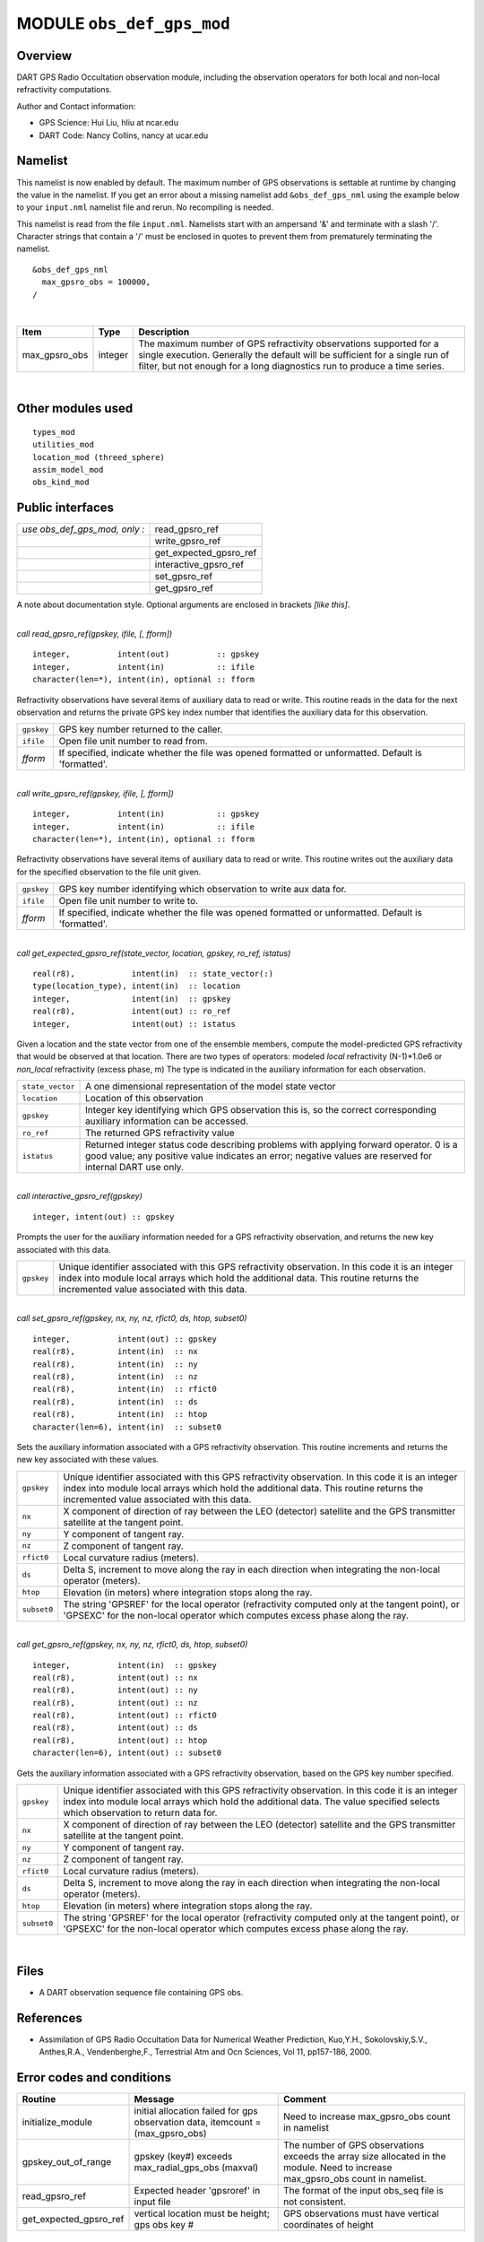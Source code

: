 MODULE ``obs_def_gps_mod``
==========================

Overview
--------

DART GPS Radio Occultation observation module, including the observation operators for both local and non-local
refractivity computations.

Author and Contact information:

-  GPS Science: Hui Liu, hliu at ncar.edu
-  DART Code: Nancy Collins, nancy at ucar.edu

Namelist
--------

This namelist is now enabled by default. The maximum number of GPS observations is settable at runtime by changing the
value in the namelist. If you get an error about a missing namelist add ``&obs_def_gps_nml`` using the example below to
your ``input.nml`` namelist file and rerun. No recompiling is needed.

This namelist is read from the file ``input.nml``. Namelists start with an ampersand '&' and terminate with a slash '/'.
Character strings that contain a '/' must be enclosed in quotes to prevent them from prematurely terminating the
namelist.

::

   &obs_def_gps_nml
     max_gpsro_obs = 100000,
   / 

| 

.. container::

   +---------------+---------+------------------------------------------------------------------------------------------+
   | Item          | Type    | Description                                                                              |
   +===============+=========+==========================================================================================+
   | max_gpsro_obs | integer | The maximum number of GPS refractivity observations supported for a single execution.    |
   |               |         | Generally the default will be sufficient for a single run of filter, but not enough for  |
   |               |         | a long diagnostics run to produce a time series.                                         |
   +---------------+---------+------------------------------------------------------------------------------------------+

| 

Other modules used
------------------

::

   types_mod
   utilities_mod
   location_mod (threed_sphere)
   assim_model_mod
   obs_kind_mod

Public interfaces
-----------------

============================= ======================
*use obs_def_gps_mod, only :* read_gpsro_ref
\                             write_gpsro_ref
\                             get_expected_gpsro_ref
\                             interactive_gpsro_ref
\                             set_gpsro_ref
\                             get_gpsro_ref
============================= ======================

A note about documentation style. Optional arguments are enclosed in brackets *[like this]*.

| 

.. container:: routine

   *call read_gpsro_ref(gpskey, ifile, [, fform])*
   ::

      integer,          intent(out)          :: gpskey
      integer,          intent(in)           :: ifile
      character(len=*), intent(in), optional :: fform

.. container:: indent1

   Refractivity observations have several items of auxiliary data to read or write. This routine reads in the data for
   the next observation and returns the private GPS key index number that identifies the auxiliary data for this
   observation.

   ========== ====================================================================================================
   ``gpskey`` GPS key number returned to the caller.
   ``ifile``  Open file unit number to read from.
   *fform*    If specified, indicate whether the file was opened formatted or unformatted. Default is 'formatted'.
   ========== ====================================================================================================

| 

.. container:: routine

   *call write_gpsro_ref(gpskey, ifile, [, fform])*
   ::

      integer,          intent(in)           :: gpskey
      integer,          intent(in)           :: ifile
      character(len=*), intent(in), optional :: fform

.. container:: indent1

   Refractivity observations have several items of auxiliary data to read or write. This routine writes out the
   auxiliary data for the specified observation to the file unit given.

   ========== ====================================================================================================
   ``gpskey`` GPS key number identifying which observation to write aux data for.
   ``ifile``  Open file unit number to write to.
   *fform*    If specified, indicate whether the file was opened formatted or unformatted. Default is 'formatted'.
   ========== ====================================================================================================

| 

.. container:: routine

   *call get_expected_gpsro_ref(state_vector, location, gpskey, ro_ref, istatus)*
   ::

      real(r8),            intent(in)  :: state_vector(:)
      type(location_type), intent(in)  :: location
      integer,             intent(in)  :: gpskey
      real(r8),            intent(out) :: ro_ref
      integer,             intent(out) :: istatus

.. container:: indent1

   | Given a location and the state vector from one of the ensemble members, compute the model-predicted GPS
     refractivity that would be observed at that location. There are two types of operators: modeled *local*
     refractivity (N-1)*1.0e6 or *non_local* refractivity (excess phase, m) The type is indicated in the auxiliary
     information for each observation.

   +------------------+--------------------------------------------------------------------------------------------------+
   | ``state_vector`` | A one dimensional representation of the model state vector                                       |
   +------------------+--------------------------------------------------------------------------------------------------+
   | ``location``     | Location of this observation                                                                     |
   +------------------+--------------------------------------------------------------------------------------------------+
   | ``gpskey``       | Integer key identifying which GPS observation this is, so the correct corresponding auxiliary    |
   |                  | information can be accessed.                                                                     |
   +------------------+--------------------------------------------------------------------------------------------------+
   | ``ro_ref``       | The returned GPS refractivity value                                                              |
   +------------------+--------------------------------------------------------------------------------------------------+
   | ``istatus``      | Returned integer status code describing problems with applying forward operator. 0 is a good     |
   |                  | value; any positive value indicates an error; negative values are reserved for internal DART use |
   |                  | only.                                                                                            |
   +------------------+--------------------------------------------------------------------------------------------------+

| 

.. container:: routine

   *call interactive_gpsro_ref(gpskey)*
   ::

      integer, intent(out) :: gpskey

.. container:: indent1

   Prompts the user for the auxiliary information needed for a GPS refractivity observation, and returns the new key
   associated with this data.

   +------------+--------------------------------------------------------------------------------------------------------+
   | ``gpskey`` | Unique identifier associated with this GPS refractivity observation. In this code it is an integer     |
   |            | index into module local arrays which hold the additional data. This routine returns the incremented    |
   |            | value associated with this data.                                                                       |
   +------------+--------------------------------------------------------------------------------------------------------+

| 

.. container:: routine

   *call set_gpsro_ref(gpskey, nx, ny, nz, rfict0, ds, htop, subset0)*
   ::

      integer,          intent(out) :: gpskey
      real(r8),         intent(in)  :: nx
      real(r8),         intent(in)  :: ny
      real(r8),         intent(in)  :: nz
      real(r8),         intent(in)  :: rfict0
      real(r8),         intent(in)  :: ds
      real(r8),         intent(in)  :: htop
      character(len=6), intent(in)  :: subset0

.. container:: indent1

   Sets the auxiliary information associated with a GPS refractivity observation. This routine increments and returns
   the new key associated with these values.

   +-------------+-------------------------------------------------------------------------------------------------------+
   | ``gpskey``  | Unique identifier associated with this GPS refractivity observation. In this code it is an integer    |
   |             | index into module local arrays which hold the additional data. This routine returns the incremented   |
   |             | value associated with this data.                                                                      |
   +-------------+-------------------------------------------------------------------------------------------------------+
   | ``nx``      | X component of direction of ray between the LEO (detector) satellite and the GPS transmitter          |
   |             | satellite at the tangent point.                                                                       |
   +-------------+-------------------------------------------------------------------------------------------------------+
   | ``ny``      | Y component of tangent ray.                                                                           |
   +-------------+-------------------------------------------------------------------------------------------------------+
   | ``nz``      | Z component of tangent ray.                                                                           |
   +-------------+-------------------------------------------------------------------------------------------------------+
   | ``rfict0``  | Local curvature radius (meters).                                                                      |
   +-------------+-------------------------------------------------------------------------------------------------------+
   | ``ds``      | Delta S, increment to move along the ray in each direction when integrating the non-local operator    |
   |             | (meters).                                                                                             |
   +-------------+-------------------------------------------------------------------------------------------------------+
   | ``htop``    | Elevation (in meters) where integration stops along the ray.                                          |
   +-------------+-------------------------------------------------------------------------------------------------------+
   | ``subset0`` | The string 'GPSREF' for the local operator (refractivity computed only at the tangent point), or      |
   |             | 'GPSEXC' for the non-local operator which computes excess phase along the ray.                        |
   +-------------+-------------------------------------------------------------------------------------------------------+

| 

.. container:: routine

   *call get_gpsro_ref(gpskey, nx, ny, nz, rfict0, ds, htop, subset0)*
   ::

      integer,          intent(in)  :: gpskey
      real(r8),         intent(out) :: nx
      real(r8),         intent(out) :: ny
      real(r8),         intent(out) :: nz
      real(r8),         intent(out) :: rfict0
      real(r8),         intent(out) :: ds
      real(r8),         intent(out) :: htop
      character(len=6), intent(out) :: subset0

.. container:: indent1

   Gets the auxiliary information associated with a GPS refractivity observation, based on the GPS key number specified.

   +-------------+-------------------------------------------------------------------------------------------------------+
   | ``gpskey``  | Unique identifier associated with this GPS refractivity observation. In this code it is an integer    |
   |             | index into module local arrays which hold the additional data. The value specified selects which      |
   |             | observation to return data for.                                                                       |
   +-------------+-------------------------------------------------------------------------------------------------------+
   | ``nx``      | X component of direction of ray between the LEO (detector) satellite and the GPS transmitter          |
   |             | satellite at the tangent point.                                                                       |
   +-------------+-------------------------------------------------------------------------------------------------------+
   | ``ny``      | Y component of tangent ray.                                                                           |
   +-------------+-------------------------------------------------------------------------------------------------------+
   | ``nz``      | Z component of tangent ray.                                                                           |
   +-------------+-------------------------------------------------------------------------------------------------------+
   | ``rfict0``  | Local curvature radius (meters).                                                                      |
   +-------------+-------------------------------------------------------------------------------------------------------+
   | ``ds``      | Delta S, increment to move along the ray in each direction when integrating the non-local operator    |
   |             | (meters).                                                                                             |
   +-------------+-------------------------------------------------------------------------------------------------------+
   | ``htop``    | Elevation (in meters) where integration stops along the ray.                                          |
   +-------------+-------------------------------------------------------------------------------------------------------+
   | ``subset0`` | The string 'GPSREF' for the local operator (refractivity computed only at the tangent point), or      |
   |             | 'GPSEXC' for the non-local operator which computes excess phase along the ray.                        |
   +-------------+-------------------------------------------------------------------------------------------------------+

| 

Files
-----

-  A DART observation sequence file containing GPS obs.

References
----------

-  Assimilation of GPS Radio Occultation Data for Numerical Weather Prediction, Kuo,Y.H., Sokolovskiy,S.V., Anthes,R.A.,
   Vendenberghe,F., Terrestrial Atm and Ocn Sciences, Vol 11, pp157-186, 2000.


Error codes and conditions
--------------------------


+------------------------+---------------------------------------------------------------------------------+----------------------------------------------------------------------------------------------------------------------------------+
|         Routine        |                                     Message                                     |                                                              Comment                                                             |
+========================+=================================================================================+==================================================================================================================================+
| initialize_module      | initial allocation failed for gps observation data, itemcount = (max_gpsro_obs) | Need to increase max_gpsro_obs count in namelist                                                                                 |
+------------------------+---------------------------------------------------------------------------------+----------------------------------------------------------------------------------------------------------------------------------+
| gpskey_out_of_range    | gpskey (key#) exceeds max_radial_gps_obs (maxval)                               | The number of GPS observations exceeds the array size allocated in the module. Need to increase max_gpsro_obs count in namelist. |
+------------------------+---------------------------------------------------------------------------------+----------------------------------------------------------------------------------------------------------------------------------+
| read_gpsro_ref         | Expected header 'gpsroref' in input file                                        | The format of the input obs_seq file is not consistent.                                                                          |
+------------------------+---------------------------------------------------------------------------------+----------------------------------------------------------------------------------------------------------------------------------+
| get_expected_gpsro_ref | vertical location must be height; gps obs key #                                 | GPS observations must have vertical coordinates of height                                                                        |
+------------------------+---------------------------------------------------------------------------------+----------------------------------------------------------------------------------------------------------------------------------+

Future Plans
------------

- The current code first bins the very densely-sampled vertical profile into 200 bins, and then interpolates 
  the requested vertical location from that. The original profiles have been plotted and are smooth; 
  there appears to be no need to pre-bin the ata.

- The local operator needs no additional auxiliary data. The observation files would be much smaller if the
  local operator observation was a separate type without aux data, and only the non-local operator observation
  types would need the ray direction, the curvature, etc.
